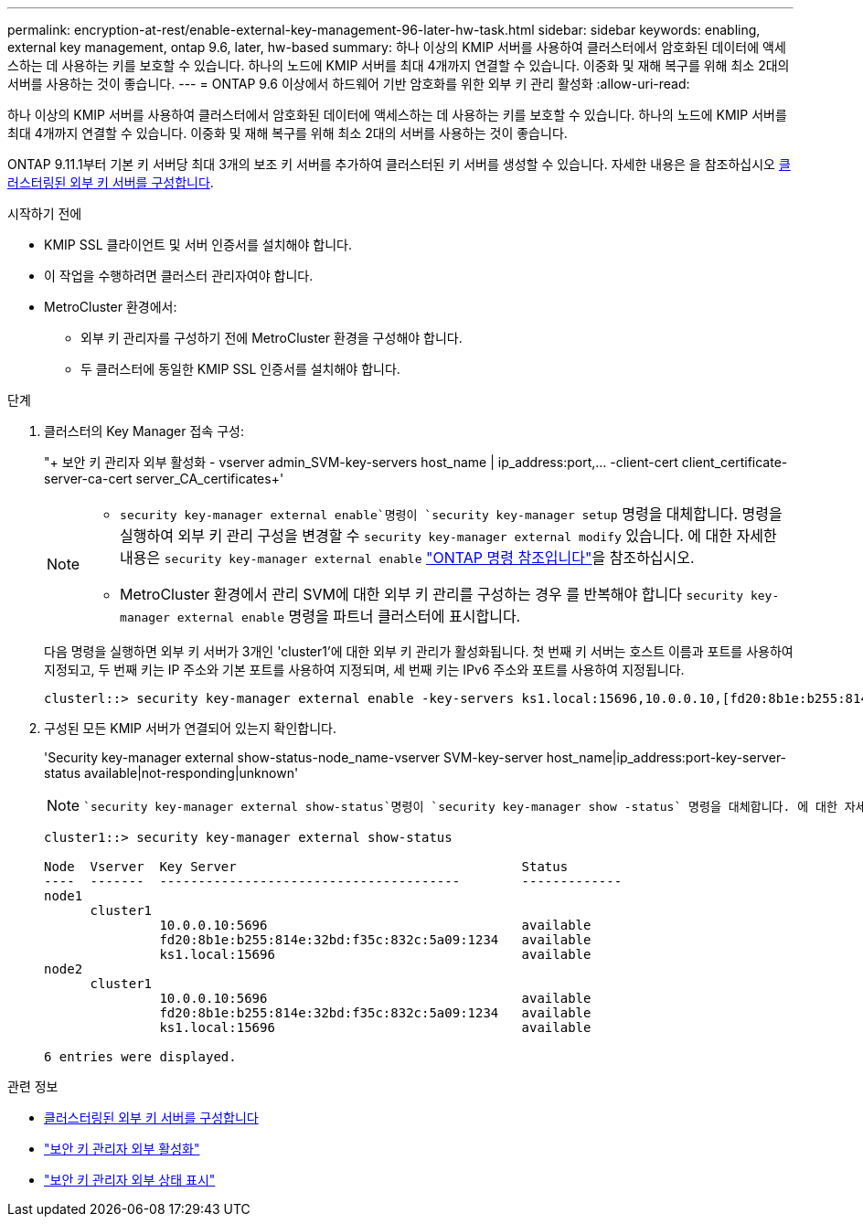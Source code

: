 ---
permalink: encryption-at-rest/enable-external-key-management-96-later-hw-task.html 
sidebar: sidebar 
keywords: enabling, external key management, ontap 9.6, later, hw-based 
summary: 하나 이상의 KMIP 서버를 사용하여 클러스터에서 암호화된 데이터에 액세스하는 데 사용하는 키를 보호할 수 있습니다. 하나의 노드에 KMIP 서버를 최대 4개까지 연결할 수 있습니다. 이중화 및 재해 복구를 위해 최소 2대의 서버를 사용하는 것이 좋습니다. 
---
= ONTAP 9.6 이상에서 하드웨어 기반 암호화를 위한 외부 키 관리 활성화
:allow-uri-read: 


[role="lead"]
하나 이상의 KMIP 서버를 사용하여 클러스터에서 암호화된 데이터에 액세스하는 데 사용하는 키를 보호할 수 있습니다. 하나의 노드에 KMIP 서버를 최대 4개까지 연결할 수 있습니다. 이중화 및 재해 복구를 위해 최소 2대의 서버를 사용하는 것이 좋습니다.

ONTAP 9.11.1부터 기본 키 서버당 최대 3개의 보조 키 서버를 추가하여 클러스터된 키 서버를 생성할 수 있습니다. 자세한 내용은 을 참조하십시오 xref:configure-cluster-key-server-task.html[클러스터링된 외부 키 서버를 구성합니다].

.시작하기 전에
* KMIP SSL 클라이언트 및 서버 인증서를 설치해야 합니다.
* 이 작업을 수행하려면 클러스터 관리자여야 합니다.
* MetroCluster 환경에서:
+
** 외부 키 관리자를 구성하기 전에 MetroCluster 환경을 구성해야 합니다.
** 두 클러스터에 동일한 KMIP SSL 인증서를 설치해야 합니다.




.단계
. 클러스터의 Key Manager 접속 구성:
+
"+ 보안 키 관리자 외부 활성화 - vserver admin_SVM-key-servers host_name | ip_address:port,... -client-cert client_certificate-server-ca-cert server_CA_certificates+'

+
[NOTE]
====
**  `security key-manager external enable`명령이 `security key-manager setup` 명령을 대체합니다. 명령을 실행하여 외부 키 관리 구성을 변경할 수 `security key-manager external modify` 있습니다. 에 대한 자세한 내용은 `security key-manager external enable` link:https://docs.netapp.com/us-en/ontap-cli/security-key-manager-external-enable.html["ONTAP 명령 참조입니다"^]을 참조하십시오.
** MetroCluster 환경에서 관리 SVM에 대한 외부 키 관리를 구성하는 경우 를 반복해야 합니다 `security key-manager external enable` 명령을 파트너 클러스터에 표시합니다.


====
+
다음 명령을 실행하면 외부 키 서버가 3개인 'cluster1'에 대한 외부 키 관리가 활성화됩니다. 첫 번째 키 서버는 호스트 이름과 포트를 사용하여 지정되고, 두 번째 키는 IP 주소와 기본 포트를 사용하여 지정되며, 세 번째 키는 IPv6 주소와 포트를 사용하여 지정됩니다.

+
[listing]
----
clusterl::> security key-manager external enable -key-servers ks1.local:15696,10.0.0.10,[fd20:8b1e:b255:814e:32bd:f35c:832c:5a09]:1234 -client-cert AdminVserverClientCert -server-ca-certs AdminVserverServerCaCert
----
. 구성된 모든 KMIP 서버가 연결되어 있는지 확인합니다.
+
'Security key-manager external show-status-node_name-vserver SVM-key-server host_name|ip_address:port-key-server-status available|not-responding|unknown'

+
[NOTE]
====
 `security key-manager external show-status`명령이 `security key-manager show -status` 명령을 대체합니다. 에 대한 자세한 내용은 `security key-manager external show-status` link:https://docs.netapp.com/us-en/ontap-cli/security-key-manager-external-show-status.html["ONTAP 명령 참조입니다"^]을 참조하십시오.

====
+
[listing]
----
cluster1::> security key-manager external show-status

Node  Vserver  Key Server                                     Status
----  -------  ---------------------------------------        -------------
node1
      cluster1
               10.0.0.10:5696                                 available
               fd20:8b1e:b255:814e:32bd:f35c:832c:5a09:1234   available
               ks1.local:15696                                available
node2
      cluster1
               10.0.0.10:5696                                 available
               fd20:8b1e:b255:814e:32bd:f35c:832c:5a09:1234   available
               ks1.local:15696                                available

6 entries were displayed.
----


.관련 정보
* xref:configure-cluster-key-server-task.html[클러스터링된 외부 키 서버를 구성합니다]
* link:https://docs.netapp.com/us-en/ontap-cli/security-key-manager-external-enable.html["보안 키 관리자 외부 활성화"^]
* link:https://docs.netapp.com/us-en/ontap-cli/security-key-manager-external-show-status.html["보안 키 관리자 외부 상태 표시"^]

